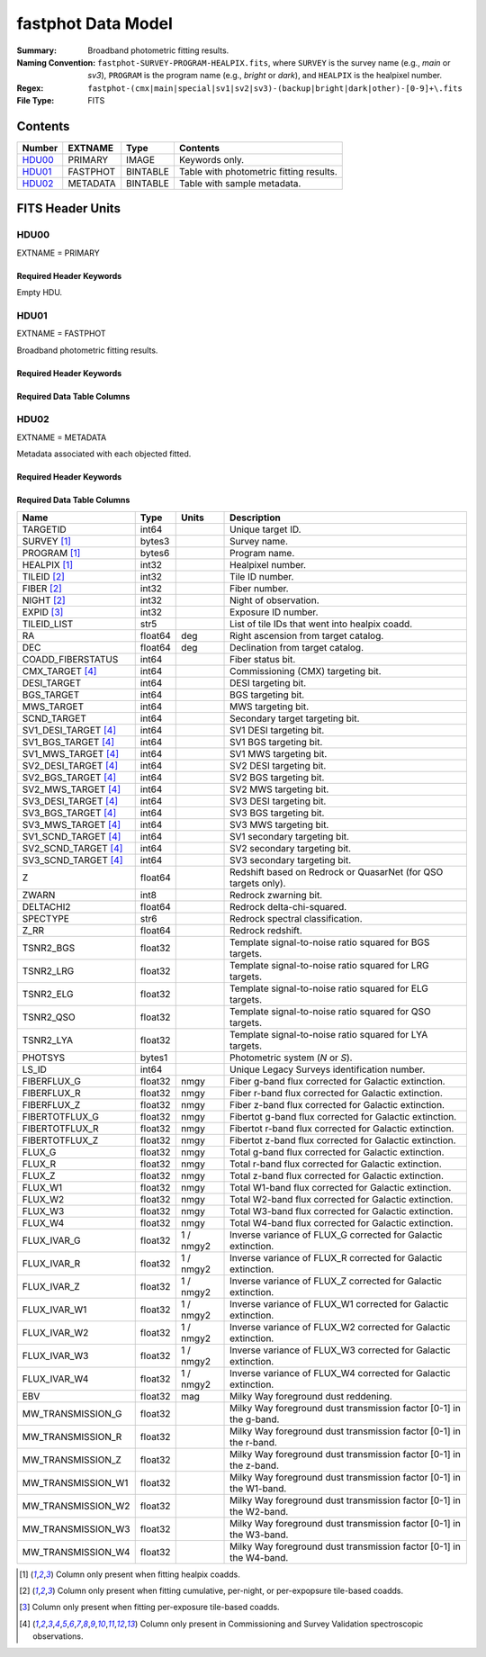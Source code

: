 .. _fastphot datamodel:

===================
fastphot Data Model
===================

:Summary: Broadband photometric fitting results.
:Naming Convention:
    ``fastphot-SURVEY-PROGRAM-HEALPIX.fits``, where
    ``SURVEY`` is the survey name (e.g., *main* or *sv3*), ``PROGRAM`` is the
    program name (e.g., *bright* or *dark*), and ``HEALPIX`` is the healpixel number.
:Regex: ``fastphot-(cmx|main|special|sv1|sv2|sv3)-(backup|bright|dark|other)-[0-9]+\.fits``
:File Type: FITS

Contents
========

====== ============ ======== ======================
Number EXTNAME      Type     Contents
====== ============ ======== ======================
HDU00_ PRIMARY      IMAGE    Keywords only.
HDU01_ FASTPHOT     BINTABLE Table with photometric fitting results.
HDU02_ METADATA     BINTABLE Table with sample metadata.
====== ============ ======== ======================

FITS Header Units
=================

HDU00
-----

EXTNAME = PRIMARY

Required Header Keywords
~~~~~~~~~~~~~~~~~~~~~~~~

.. collapse:: Required Header Keywords Table
    :open:

    .. rst-class:: keywords

    ======== ================ ==== ==============================================
    KEY      Example Value    Type Comment
    ======== ================ ==== ==============================================
    SPECPROD iron             str  Spectroscopic production name
    COADDTYP healpix          str  Type of spectral coadd (healpix,cumulative,pernight,perexp)
    CHECKSUM UKXHaIWHUIWHaIWH str  HDU checksum updated 2022-08-02T00:24:13
    DATASUM  0                str  data unit checksum updated 2022-08-02T00:24:13
    ======== ================ ==== ==============================================

Empty HDU.

HDU01
-----

EXTNAME = FASTPHOT

Broadband photometric fitting results.

Required Header Keywords
~~~~~~~~~~~~~~~~~~~~~~~~

.. collapse:: Required Header Keywords Table
    :open:

    .. rst-class:: keywords

    ======== ================ ==== ==============================================
    KEY      Example Value    Type Comment
    ======== ================ ==== ==============================================
    NAXIS1   335              int  length of dimension 1
    NAXIS2   338              int  length of dimension 2
    CHECKSUM PI3dSH0aPH0aPH0a str  HDU checksum updated 2022-08-02T00:24:13
    DATASUM  72956540         str  data unit checksum updated 2022-08-02T00:24:13
    ======== ================ ==== ==============================================

Required Data Table Columns
~~~~~~~~~~~~~~~~~~~~~~~~~~~

.. rst-class:: columns

======================= =========== ============================ ===================================================
Name                    Type        Units                        Description
======================= =========== ============================ ===================================================
               TARGETID int64                                    Unique target ID.
            SURVEY [1]_ bytes3                                   Survey name.
           PROGRAM [1]_ bytes6                                   Program name.
           HEALPIX [1]_ int32                                    Healpixel number.
            TILEID [2]_ int32                                    Tile ID number.
             NIGHT [2]_ int32                                    Night of observation.
             FIBER [2]_ int32                                    Fiber number.
             EXPID [3]_ int32                                    Exposure ID number.
                      Z float64                                  Stellar continuum redshift.
                  COEFF float32[168]                             Continuum coefficients.
             RCHI2_PHOT float32                                  Reduced chi-squared of the fit to the broadband photometry.
                  VDISP float32                           km / s Stellar velocity dispersion.
                     AV float32                              mag Attenuation of the integrated stellar population.
                    AGE float32                              Gyr Light-weighted age.
                  ZZSUN float32                                  Logarithmic stellar metallicity relative to solar.
               LOGMSTAR float32                             Msun Logarithmic stellar mass (h=1.0, Chabrier+2003 initial mass function).
                    SFR float32                        Msun / yr Instantaneous star formation rate (h=1.0, Chabrier+2003 initial mass function).
           DN4000_MODEL float32                                  Narrow 4000-A break index (from Balogh et al. 1999) measured from the best-fitting continuum model.
 FLUX_SYNTH_PHOTMODEL_G float32                             nmgy g-band flux synthesized from the best-fitting photometric continuum model.
 FLUX_SYNTH_PHOTMODEL_R float32                             nmgy r-band flux synthesized from the best-fitting photometric continuum model.
 FLUX_SYNTH_PHOTMODEL_Z float32                             nmgy z-band flux synthesized from the best-fitting photometric continuum model.
FLUX_SYNTH_PHOTMODEL_W1 float32                             nmgy W1-band flux synthesized from the best-fitting photometric continuum model.
FLUX_SYNTH_PHOTMODEL_W2 float32                             nmgy W2-band flux synthesized from the best-fitting photometric continuum model.
FLUX_SYNTH_PHOTMODEL_W3 float32                             nmgy W3-band flux synthesized from the best-fitting photometric continuum model.
FLUX_SYNTH_PHOTMODEL_W4 float32                             nmgy W4-band flux synthesized from the best-fitting photometric continuum model.
                KCORR_U float32                              mag K-correction used to derive ABSMAG_U band-shifted to z=0.0 assuming h=1.0.
               ABSMAG_U float32                              mag Absolute magnitude in Johnson/Cousins U-band band-shifted to z=0.0 assuming h=1.0.
          ABSMAG_IVAR_U float32                         1 / mag2 Inverse variance corresponding to ABSMAG_U.
                KCORR_B float32                              mag Like KCORR_U but for Johnson/Cousins B-band.
               ABSMAG_B float32                              mag Like ABSMAG_U but for Johnson/Cousins B-band.
          ABSMAG_IVAR_B float32                         1 / mag2 Like ABSMAG_IVAR_U but for Johnson/Cousins B-band.
                KCORR_V float32                              mag Like KCORR_U but for Johnson/Cousins V-band.
               ABSMAG_V float32                              mag Like ABSMAG_U but for Johnson/Cousins V-band.
          ABSMAG_IVAR_V float32                         1 / mag2 Like ABSMAG_IVAR_U but for Johnson/Cousins V-band.
           KCORR_SDSS_U float32                              mag K-correction used to derive ABSMAG_SDSS_U band-shifted to z=0.1 assuming h=1.0.
          ABSMAG_SDSS_U float32                              mag Absolute magnitude in SDSS u-band band-shifted to z=0.1 assuming h=1.0.
     ABSMAG_IVAR_SDSS_U float32                         1 / mag2 Inverse variance corresponding to ABSMAG_SDSS_U.
           KCORR_SDSS_G float32                              mag Like KCORR_SDSS_U but for SDSS g-band.
          ABSMAG_SDSS_G float32                              mag Like ABSMAG_SDSS_U but for SDSS g-band.
     ABSMAG_IVAR_SDSS_G float32                         1 / mag2 Like ABSMAG_IVAR_SDSS_U but for SDSS g-band.
           KCORR_SDSS_R float32                              mag Like KCORR_SDSS_U but for SDSS r-band.
          ABSMAG_SDSS_R float32                              mag Like ABSMAG_SDSS_U but for SDSS r-band.
     ABSMAG_IVAR_SDSS_R float32                         1 / mag2 Like ABSMAG_IVAR_SDSS_U but for SDSS r-band.
           KCORR_SDSS_I float32                              mag Like KCORR_SDSS_U but for SDSS i-band.
          ABSMAG_SDSS_I float32                              mag Like ABSMAG_SDSS_U but for SDSS i-band.
     ABSMAG_IVAR_SDSS_I float32                         1 / mag2 Like ABSMAG_IVAR_SDSS_U but for SDSS i-band.
           KCORR_SDSS_Z float32                              mag Like KCORR_SDSS_U but for SDSS z-band.
          ABSMAG_SDSS_Z float32                              mag Like ABSMAG_SDSS_U but for SDSS z-band.
     ABSMAG_IVAR_SDSS_Z float32                         1 / mag2 Like ABSMAG_IVAR_SDSS_U but for SDSS z-band.
               KCORR_W1 float32                              mag K-correction used to derive ABSMAG_W1 band-shifted to z=0.0 assuming h=1.0.
              ABSMAG_W1 float32                              mag Absolute magnitude in WISE W1-band band-shifted to z=0.0 assuming h=1.0.
         ABSMAG_IVAR_W1 float32                         1 / mag2 Inverse variance corresponding to ABSMAG_W1.
               KCORR_W2 float32                              mag K-correction used to derive ABSMAG_W2 band-shifted to z=0.0 assuming h=1.0.
              ABSMAG_W2 float32                              mag Absolute magnitude in WISE W2-band band-shifted to z=0.0 assuming h=1.0.
         ABSMAG_IVAR_W2 float32                         1 / mag2 Inverse variance corresponding to ABSMAG_W2.
            LOGLNU_1500 float32               1e-28 erg / (s Hz) Monochromatic luminosity at 1500 A in the rest-frame.
            LOGLNU_2800 float32               1e-28 erg / (s Hz) Monochromatic luminosity at 2800 A in the rest-frame.
              LOGL_5100 float32                       1e+10 Lsun Total luminosity at 5100 A in the rest-frame.
         FOII_3727_CONT float32     1e-17 erg / (Angstrom cm2 s) Continuum flux at 3728.483 A in the rest-frame.
            FHBETA_CONT float32     1e-17 erg / (Angstrom cm2 s) Continuum flux at 4862.683 A in the rest-frame.
        FOIII_5007_CONT float32     1e-17 erg / (Angstrom cm2 s) Continuum flux at 5008.239 A in the rest-frame.
           FHALPHA_CONT float32     1e-17 erg / (Angstrom cm2 s) Continuum flux at 6564.613 A in the rest-frame.
======================= =========== ============================ ===================================================

HDU02
-----

EXTNAME = METADATA

Metadata associated with each objected fitted.

Required Header Keywords
~~~~~~~~~~~~~~~~~~~~~~~~

.. collapse:: Required Header Keywords Table
    :open:

    .. rst-class:: keywords

    ======== ================ ==== ==============================================
    KEY      Example Value    Type Comment
    ======== ================ ==== ==============================================
    NAXIS1   339              int  length of dimension 1
    NAXIS2   338              int  length of dimension 2
    CHECKSUM iFX6iFW6iFW6iFW6 str  HDU checksum updated 2022-08-02T00:24:13
    DATASUM  1759692941       str  data unit checksum updated 2022-08-02T00:24:13
    ======== ================ ==== ==============================================

Required Data Table Columns
~~~~~~~~~~~~~~~~~~~~~~~~~~~

.. rst-class:: columns

====================== =========== ========== ==========================================
Name                   Type        Units      Description
====================== =========== ========== ==========================================
              TARGETID   int64                Unique target ID.
           SURVEY [1]_  bytes3                Survey name.
          PROGRAM [1]_  bytes6                Program name.
          HEALPIX [1]_   int32                Healpixel number.
           TILEID [2]_   int32                Tile ID number.
            FIBER [2]_   int32                Fiber number.
            NIGHT [2]_   int32                Night of observation.
            EXPID [3]_   int32                Exposure ID number.
           TILEID_LIST    str5                List of tile IDs that went into healpix coadd.
                    RA float64            deg Right ascension from target catalog.
                   DEC float64            deg Declination from target catalog.
     COADD_FIBERSTATUS   int64                Fiber status bit.
       CMX_TARGET [4]_   int64                Commissioning (CMX) targeting bit.
           DESI_TARGET   int64                DESI targeting bit.
            BGS_TARGET   int64                BGS targeting bit.
            MWS_TARGET   int64                MWS targeting bit.
           SCND_TARGET   int64                Secondary target targeting bit.
  SV1_DESI_TARGET [4]_   int64                SV1 DESI targeting bit.
   SV1_BGS_TARGET [4]_   int64                SV1 BGS targeting bit.
   SV1_MWS_TARGET [4]_   int64                SV1 MWS targeting bit.
  SV2_DESI_TARGET [4]_   int64                SV2 DESI targeting bit.
   SV2_BGS_TARGET [4]_   int64                SV2 BGS targeting bit.
   SV2_MWS_TARGET [4]_   int64                SV2 MWS targeting bit.
  SV3_DESI_TARGET [4]_   int64                SV3 DESI targeting bit.
   SV3_BGS_TARGET [4]_   int64                SV3 BGS targeting bit.
   SV3_MWS_TARGET [4]_   int64                SV3 MWS targeting bit.
  SV1_SCND_TARGET [4]_   int64                SV1 secondary targeting bit.
  SV2_SCND_TARGET [4]_   int64                SV2 secondary targeting bit.
  SV3_SCND_TARGET [4]_   int64                SV3 secondary targeting bit.
                     Z float64                Redshift based on Redrock or QuasarNet (for QSO targets only).
                 ZWARN    int8                Redrock zwarning bit.
             DELTACHI2 float64                Redrock delta-chi-squared.
              SPECTYPE    str6                Redrock spectral classification.
                  Z_RR float64                Redrock redshift.
             TSNR2_BGS float32                Template signal-to-noise ratio squared for BGS targets.
             TSNR2_LRG float32                Template signal-to-noise ratio squared for LRG targets.
             TSNR2_ELG float32                Template signal-to-noise ratio squared for ELG targets.
             TSNR2_QSO float32                Template signal-to-noise ratio squared for QSO targets.
             TSNR2_LYA float32                Template signal-to-noise ratio squared for LYA targets.
               PHOTSYS  bytes1                Photometric system (*N* or *S*).
                 LS_ID   int64                Unique Legacy Surveys identification number.
           FIBERFLUX_G float32           nmgy Fiber g-band flux corrected for Galactic extinction.
           FIBERFLUX_R float32           nmgy Fiber r-band flux corrected for Galactic extinction.
           FIBERFLUX_Z float32           nmgy Fiber z-band flux corrected for Galactic extinction.
        FIBERTOTFLUX_G float32           nmgy Fibertot g-band flux corrected for Galactic extinction.
        FIBERTOTFLUX_R float32           nmgy Fibertot r-band flux corrected for Galactic extinction.
        FIBERTOTFLUX_Z float32           nmgy Fibertot z-band flux corrected for Galactic extinction.
                FLUX_G float32           nmgy Total g-band flux corrected for Galactic extinction.
                FLUX_R float32           nmgy Total r-band flux corrected for Galactic extinction.
                FLUX_Z float32           nmgy Total z-band flux corrected for Galactic extinction.
               FLUX_W1 float32           nmgy Total W1-band flux corrected for Galactic extinction.
               FLUX_W2 float32           nmgy Total W2-band flux corrected for Galactic extinction.
               FLUX_W3 float32           nmgy Total W3-band flux corrected for Galactic extinction.
               FLUX_W4 float32           nmgy Total W4-band flux corrected for Galactic extinction.
           FLUX_IVAR_G float32      1 / nmgy2 Inverse variance of FLUX_G corrected for Galactic extinction.
           FLUX_IVAR_R float32      1 / nmgy2 Inverse variance of FLUX_R corrected for Galactic extinction.
           FLUX_IVAR_Z float32      1 / nmgy2 Inverse variance of FLUX_Z corrected for Galactic extinction.
          FLUX_IVAR_W1 float32      1 / nmgy2 Inverse variance of FLUX_W1 corrected for Galactic extinction.
          FLUX_IVAR_W2 float32      1 / nmgy2 Inverse variance of FLUX_W2 corrected for Galactic extinction.
          FLUX_IVAR_W3 float32      1 / nmgy2 Inverse variance of FLUX_W3 corrected for Galactic extinction.
          FLUX_IVAR_W4 float32      1 / nmgy2 Inverse variance of FLUX_W4 corrected for Galactic extinction.
                   EBV float32            mag Milky Way foreground dust reddening.
     MW_TRANSMISSION_G float32                Milky Way foreground dust transmission factor [0-1] in the g-band.
     MW_TRANSMISSION_R float32                Milky Way foreground dust transmission factor [0-1] in the r-band.
     MW_TRANSMISSION_Z float32                Milky Way foreground dust transmission factor [0-1] in the z-band.
    MW_TRANSMISSION_W1 float32                Milky Way foreground dust transmission factor [0-1] in the W1-band.
    MW_TRANSMISSION_W2 float32                Milky Way foreground dust transmission factor [0-1] in the W2-band.
    MW_TRANSMISSION_W3 float32                Milky Way foreground dust transmission factor [0-1] in the W3-band.
    MW_TRANSMISSION_W4 float32                Milky Way foreground dust transmission factor [0-1] in the W4-band.
====================== =========== ========== ==========================================

.. [1] Column only present when fitting healpix coadds.
       
.. [2] Column only present when fitting cumulative, per-night, or per-expopsure tile-based coadds.
       
.. [3] Column only present when fitting per-exposure tile-based coadds.

.. [4] Column only present in Commissioning and Survey Validation spectroscopic observations.

